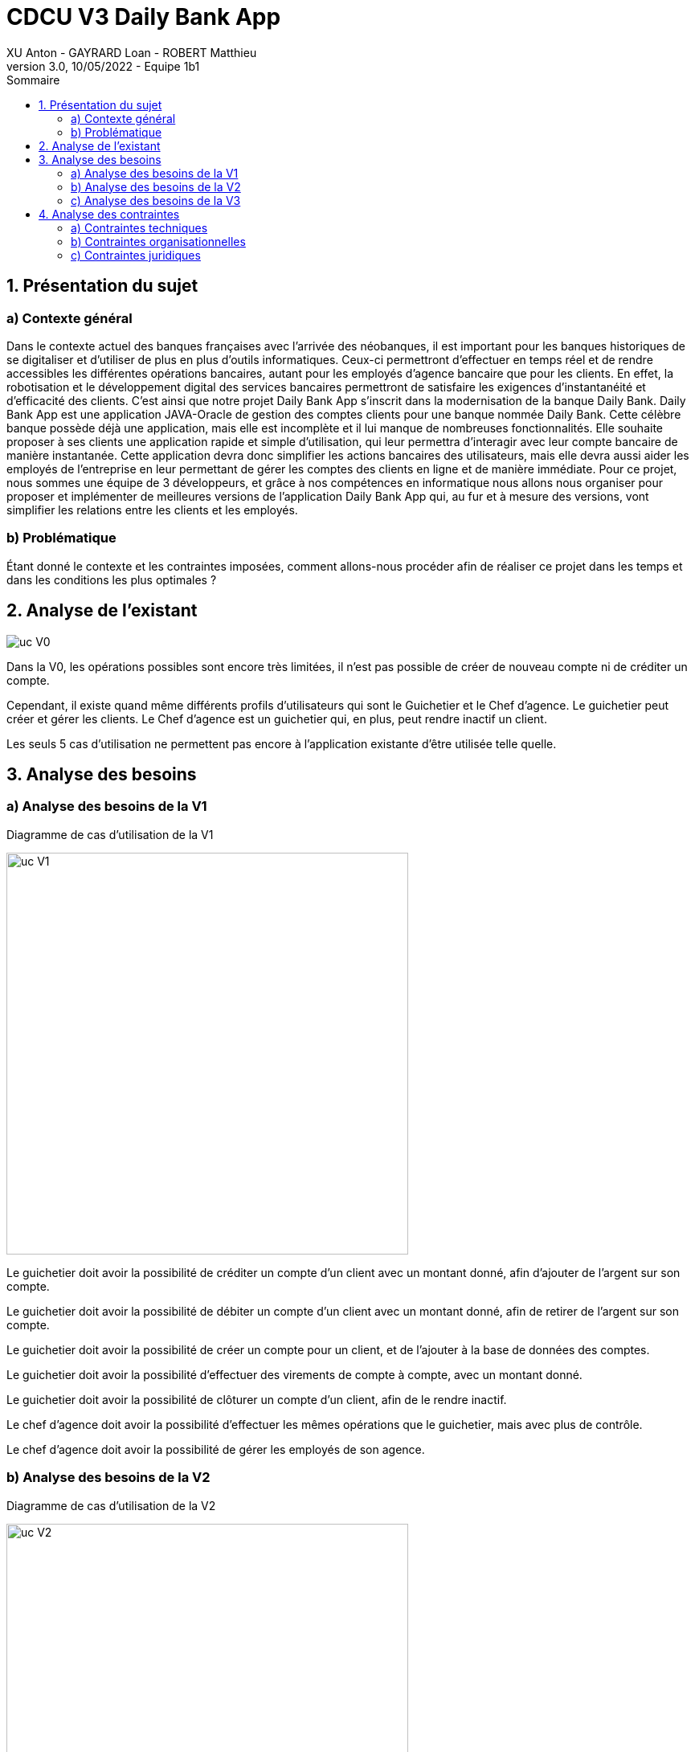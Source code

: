 = CDCU V3 Daily Bank App
XU Anton - GAYRARD Loan - ROBERT Matthieu
v3.0, 10/05/2022 - Equipe 1b1
:toc:
:toc-title: Sommaire
:nofooter:

<<<

== 1. Présentation du sujet

=== a) Contexte général

Dans le contexte actuel des banques françaises avec l’arrivée des néobanques, il est important pour les banques historiques de se digitaliser et d’utiliser de plus en plus d’outils informatiques. Ceux-ci permettront d’effectuer en temps réel et de rendre accessibles les différentes opérations bancaires, autant pour les employés d’agence bancaire que pour les clients. En effet, la robotisation et le développement digital des services bancaires permettront de satisfaire les exigences d’instantanéité et d’efficacité des clients. C’est ainsi que notre projet Daily Bank App s’inscrit dans la modernisation de la banque Daily Bank. Daily Bank App est une application JAVA-Oracle de gestion des comptes clients pour une banque nommée Daily Bank. Cette célèbre banque possède déjà une application, mais elle est incomplète et il lui manque de nombreuses fonctionnalités. Elle souhaite proposer à ses clients une application rapide et simple d’utilisation, qui leur permettra d’interagir avec leur compte bancaire de manière instantanée. Cette application devra donc simplifier les actions bancaires des utilisateurs, mais elle devra aussi aider les employés de l’entreprise en leur permettant de gérer les comptes des clients en ligne et de manière immédiate. Pour ce projet, nous sommes une équipe de 3 développeurs, et grâce à nos compétences en informatique nous allons nous organiser pour proposer et implémenter de meilleures versions de l’application Daily Bank App qui, au fur et à mesure des versions, vont simplifier les relations entre les clients et les employés.

=== b) Problématique

Étant donné le contexte et les contraintes imposées, comment allons-nous procéder afin de réaliser ce projet dans les temps et dans les conditions les plus optimales ?

<<<

== 2. Analyse de l'existant

image::../assets/ucv0.png[uc V0]

Dans la V0, les opérations possibles sont encore très limitées, il n'est pas possible de créer de nouveau compte ni de créditer un compte.

Cependant, il existe quand même différents profils d'utilisateurs qui sont le Guichetier et le Chef d'agence. Le guichetier peut créer et gérer les clients. Le Chef d'agence est un guichetier qui, en plus, peut rendre inactif un client.

Les seuls 5 cas d'utilisation ne permettent pas encore à l'application existante d'être utilisée telle quelle.
 

<<<

== 3. Analyse des besoins

=== a) Analyse des besoins de la V1

Diagramme de cas d'utilisation de la V1

image::../assets/ucv1.png[uc V1, 500]

Le guichetier doit avoir la possibilité de créditer un compte d'un client avec un montant donné, afin d'ajouter de l'argent sur son compte.

Le guichetier doit avoir la possibilité de débiter un compte d'un client avec un montant donné, afin de retirer de l'argent sur son compte.

Le guichetier doit avoir la possibilité de créer un compte pour un client, et de l'ajouter à la base de données des comptes.

Le guichetier doit avoir la possibilité d'effectuer des virements de compte à compte, avec un montant donné.

Le guichetier doit avoir la possibilité de clôturer un compte d'un client, afin de le rendre inactif.

Le chef d'agence doit avoir la possibilité d'effectuer les mêmes opérations que le guichetier, mais avec plus de contrôle.

Le chef d'agence doit avoir la possibilité de gérer les employés de son agence.

<<<

=== b) Analyse des besoins de la V2

Diagramme de cas d'utilisation de la V2

image::../assets/ucv2.png[uc V2, 500]

Le guichetier doit avoir la possibilité de générer un relevé mensuel d'un compte en PDF sur lequel figurera les différentes opérations effectuées sur le compte pendant un mois donné.

Le guichetier doit avoir la possibilité de gérer les prélèvements automatiques.

Le chef d'agence doit avoir la possibilité d'effectuer un débit exceptionnel.

Le chef d'agence doit avoir la possibilité de simuler un emprunt à l'aide des informations d'un client.

Le chef d'agence doit avoir la possibilité de simuler une assurance d'emprunt à l'aide des différentes informations d'un client.

<<<

=== c) Analyse des besoins de la V3

Diagramme de cas d'utilisation de la V3

image::../assets/ucv3.png[uc V3, 500]

Dans cette troisième version de notre application, nous allons implémenter les fonctions suivantes en plus de celles déjà présentes :

- La spécification finalisée de la version 2
- La création de super options pour le chef d'agence

Dans cette version, il y a aura l'ajout d'un batch ou traitement par lots qui réalisera certaines opérations automatiquement, sans l'intervention d'une personne :

- La génération des relevés mensuels de compte en format PDF
- L'exécution des prélèvements automatiques


<<<

== 4. Analyse des contraintes

=== a) Contraintes techniques

Les nouvelles versions devront être programmées en Java, en couple avec le système de gestion de base de données Oracle. Ce dernier devra stocker toutes les procédures effectuées sur les comptes.

=== b) Contraintes organisationnelles

La V3 devra être produite durant les semaines 22 à 23, et devra être livrée le 3 juin 2022, avec la participation de tous les membres du groupe.

L'organisation du développement de l'application se fera par Git, chaque fonctionnalité développée aura sa propre branche.

Finalement, nous effectuerons un merge de toutes les branches par l'intermédiaire de pull requests.

Lors de ce projet, Project Libre sera utilisé pour la réalisation du Gantt, Asciidoc sera utilisé pour la rédaction du cahier des charges, de la documentation utilisateur et de la documentation technique.

Le suivi de l'avancée du projet se fera à l'aide des issues sur GitHub.

=== c) Contraintes juridiques

Tout d'abord, notre application devra respecter les contraintes juridiques sur la protection des données des utilisateurs (RGPD).

Les données sensibles des clients de la banque, comme les numéros de carte bancaire ou bien les données personnelles, devront être stockés de manière sécurisée afin d'éviter toute fuite de données.

De plus, notre application devra être éthique et modifier les données des clients seulement si ces derniers le souhaitent (numéro de carte bleue, propriétaire du compte...) et modifier le solde des comptes bancaires seulement lorsqu'un achat est effectué.

Notre application devra donc rester sécurisée et fiable afin de respecter les lois en vigueur, mais aussi de rassurer les futurs clients de la banque et utilisateurs de l'application.